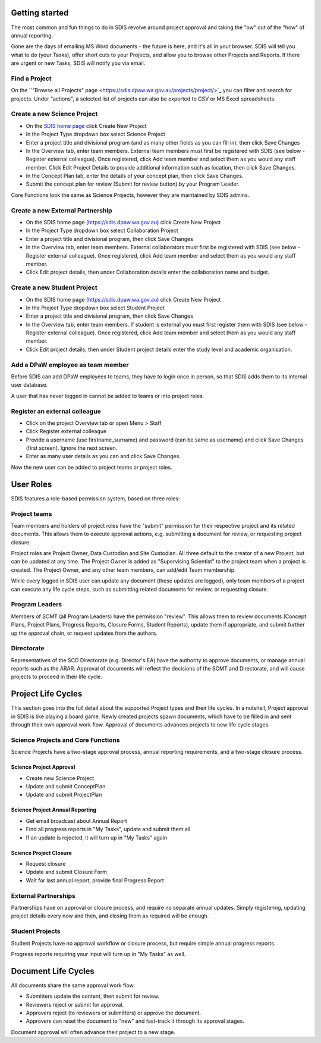 ***************
Getting started
***************

The most common and fun things to do in SDIS revolve around project approval
and taking the "ow" out of the "how" of annual reporting.

Gone are the days of emailing MS Word documents - the future is here, and it's
all in your browser. SDIS will tell you what to do (your Tasks), offer short cuts
to your Projects, and allow you to browse other Projects and Reports.
If there are urgent or new Tasks, SDIS will notify you via email.

Find a Project
==============
On the ``"Browse all Projects" page <https://sdis.dpaw.wa.gov.au/projects/project/>`_
you can filter and search for projects.
Under "actions", a selected list of projects can also be exported to CSV or MS Excel spreadsheets.


Create a new Science Project
============================
* On the `SDIS home page <https://sdis.dpaw.wa.gov.au>`_ click Create New Project
* In the Project Type dropdown box select Science Project
* Enter a project title and divisional program (and as many other fields as you can fill in), then click Save Changes
* In the Overview tab, enter team members. External team members must first be registered with SDIS (see below - Register external colleague). Once registered, click Add team member and select them as you would any staff member. Click Edit Project Details to provide additional information such as location, then click Save Changes.
* In the Concept Plan tab, enter the details of your concept plan, then click Save Changes.
* Submit the concept plan for review (Submit for review button) by your Program Leader.

Core Functions look the same as Science Projects, however they are maintained by SDIS admins.

Create a new External Partnership
=================================
* On the SDIS home page (https://sdis.dpaw.wa.gov.au) click Create New Project
* In the Project Type dropdown box select Collaboration Project
* Enter a project title and divisional program, then click Save Changes
* In the Overview tab, enter team members. External collaborators must first be registered with SDIS (see below - Register external colleague). Once registered, click Add team member and select them as you would any staff member.
* Click Edit project details, then under Collaboration details enter the collaboration name and budget.

Create a new Student Project
============================
* On the SDIS home page (https://sdis.dpaw.wa.gov.au) click Create New Project
* In the Project Type dropdown box select Student Project
* Enter a project title and divisional program, then click Save Changes
* In the Overview tab, enter team members. If student is external you must first register them with SDIS (see below - Register external colleague). Once registered, click Add team member and select them as you would any staff member.
* Click Edit project details, then under Student project details enter the study level and academic organisation.

Add a DPaW employee as team member
======================================
Before SDIS can add DPaW employees to teams, they have to login once in person,
so that SDIS adds them to its internal user database.

A user that has never logged in cannot be added to teams or into project roles.

Register an external colleague
==============================
* Click on the project Overview tab or open Menu > Staff
* Click Register external colleague
* Provide a username (use firstname_surname) and password (can be same as username)
  and click Save Changes (first screen). Ignore the next screen.
* Enter as many user details as you can and click Save Changes.

Now the new user can be added to project teams or project roles.


**********
User Roles
**********

SDIS features a role-based permission system, based on three roles:

Project teams
=============
Team members and holders of project roles have the "submit" permission
for their respective project and its related documents. This allows them to
execute approval actions, e.g. submitting a document for review, or requesting
project closure.

Project roles are Project Owner, Data Custodian and Site Custodian.
All three default to the creator of a new Project, but can be updated at any time.
The Project Owner is added as "Supervising Scientist" to the project team when
a project is created. The Project Owner, and any other team members, can add/edit
Team membership.

While every logged in SDIS user can update any document (these updates are logged),
only team members of a project can execute any life cycle steps, such as
submitting related documents for review, or requesting closure.


Program Leaders
===============
Members of SCMT (all Program Leaders) have the permission "review".
This allows them to review documents (Concept Plans, Project Plans,
Progress Reports, Closure Forms, Student Reports), update them if appropriate,
and submit further up the approval chain, or request updates from the authors.

Directorate
===========
Representatives of the SCD Directorate (e.g. Director's EA) have the
authority to approve documents, or manage annual reports such as the ARAR.
Approval of documents will reflect the decisions of the SCMT and Directorate,
and will cause projects to proceed in their life cycle.


*******************
Project Life Cycles
*******************

This section goes into the full detail about the supported Project types and their life cycles.
In a nutshell, Project approval in SDIS is like playing a board game.
Newly created projects spawn documents, which have to be filled in and sent through their own
approval work flow. Approval of documents advances projects to new life cycle stages.


Science Projects and Core Functions
===================================
.. image:: img/tx_ScienceProject.png
   :alt: Science Project Life Cycle

Science Projects have a two-stage approval process, annual reporting requirements,
and a two-stage closure process.

Science Project Approval
------------------------
* Create new Science Project
* Update and submit ConceptPlan
* Update and submit ProjectPlan


Science Project Annual Reporting
--------------------------------
* Get email broadcast about Annual Report
* Find all progress reports in "My Tasks", update and submit them all
* If an update is rejected, it will turn up in "My Tasks" again


Science Project Closure
-----------------------
* Request closure
* Update and submit Closure Form
* Wait for last annual report, provide final Progress Report


External Partnerships
=====================
.. image:: img/tx_CollaborationProject.png
   :alt: External Partnership Life Cycle

Partnerships have on approval or closure process, and require no separate annual updates.
Simply registering, updating project details every now and then,
and closing them as required will be enough.

Student Projects
================
.. image:: img/tx_StudentProject.png
   :alt: Student Project Life Cycle

Student Projects have no approval workflow or closure process, but require
simple annual progress reports.

Progress reports requiring your input will turn up in "My Tasks" as well.


********************
Document Life Cycles
********************
.. image:: img/tx_Document.png
   :alt: Document Life Cycle

All documents share the same approval work flow:

* Submitters update the content, then submit for review.
* Reviewers reject or submit for approval.
* Approvers reject (to reviewers or submitters) or approve the document.
* Approvers can reset the document to "new" and fast-track it through its approval stages.

Document approval will often advance their project to a new stage.
